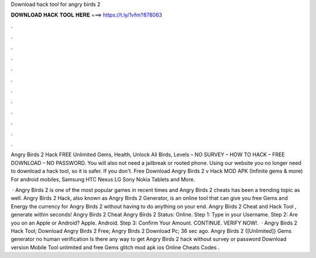 Download hack tool for angry birds 2



𝐃𝐎𝐖𝐍𝐋𝐎𝐀𝐃 𝐇𝐀𝐂𝐊 𝐓𝐎𝐎𝐋 𝐇𝐄𝐑𝐄 ===> https://t.ly/1vfm?878063



.



.



.



.



.



.



.



.



.



.



.



.

Angry Birds 2 Hack FREE Unlimited Gems, Health, Unlock All Birds, Levels – NO SURVEY – HOW TO HACK – FREE DOWNLOAD – NO PASSWORD. You will also not need a jailbreak or rooted phone. Using our website you no longer need to download a hack tool, so it is safer. If you don't. Free Download Angry Birds 2 v Hack MOD APK (Infinite gems & more) For android mobiles, Samsung HTC Nexus LG Sony Nokia Tablets and More.

 · Angry Birds 2 is one of the most popular games in recent times and Angry Birds 2 cheats has been a trending topic as well. Angry Birds 2 Hack, also known as Angry Birds 2 Generator, is an online tool that can give you free Gems and Energy the currency for Angry Birds 2 without having to do anything on your end. Angry Birds 2 Cheat and Hack Tool , generate within seconds! Angry Birds 2 Cheat Angry Birds 2 Status: Online. Step 1: Type in your Username. Step 2: Are you on an Apple or Android? Apple. Android. Step 3: Confirm Your Amount. CONTINUE. VERIFY NOW!.  · Angry Birds 2 Hack Tool; Download Angry Birds 2 Free; Angry Birds 2 Download Pc; 36 sec ago. Angry Birds 2 {[Unlimited]} Gems generator no human verification Is there any way to get Angry Birds 2 hack without survey or password Download version Mobile Tool unlimited and free Gems glitch mod apk ios Online Cheats Codes .
